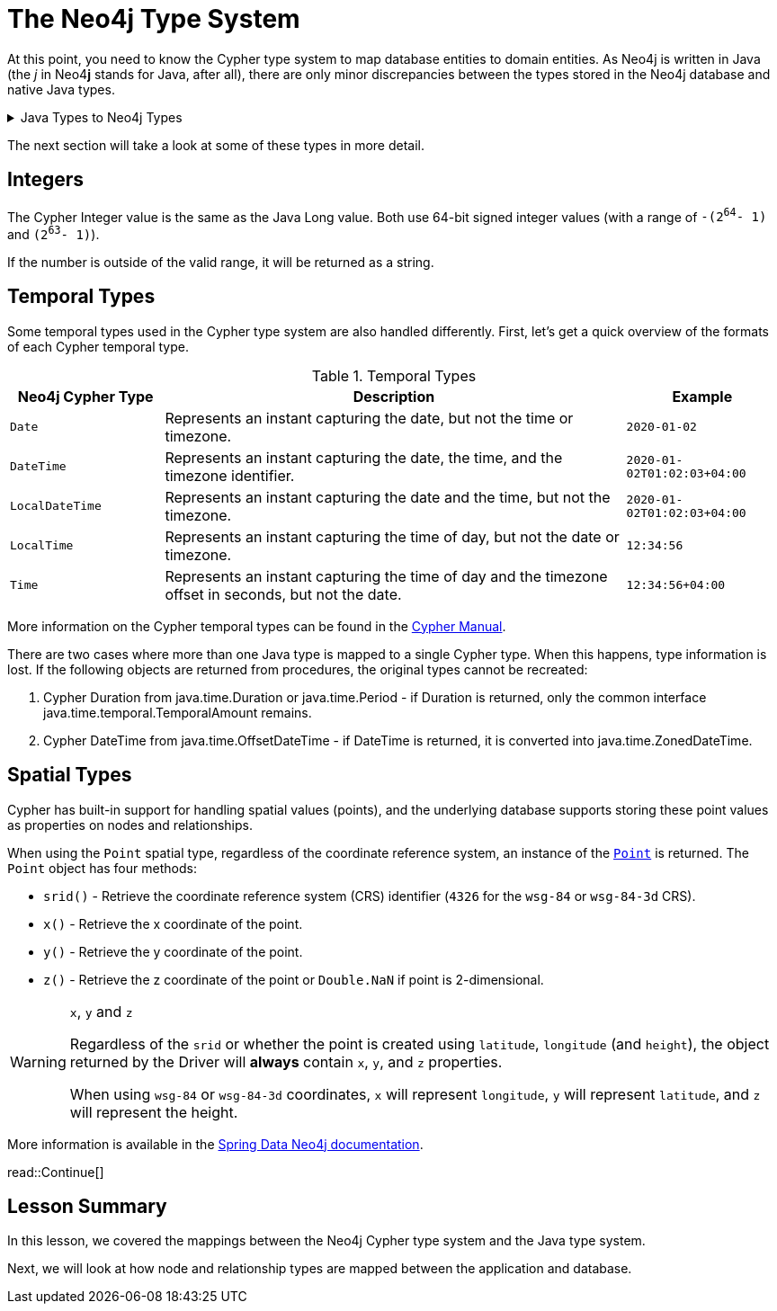 = The Neo4j Type System
:order: 4
:type: lesson

At this point, you need to know the Cypher type system to map database entities to domain entities.
As Neo4j is written in Java (the _j_ in Neo4**j** stands for Java, after all), there are only minor discrepancies between the types stored in the Neo4j database and native Java types.

[%collapsible]
.Java Types to Neo4j Types
====
[cols="1,1,1"]
|===
| Java Type | Neo4j Cypher Type | Notes

| `String`
| `String`
|

| `Long`*
| `Integer`
| See <<Integers>>

| `Double`
| `Float`
| Double in Java can contain the smaller Float values, so Neo4j Float is mapped to the larger Java Double.

| `Boolean`
| `Boolean`
|

| `List`
| `List`
| Neo4j can only store a flat array containing strings, booleans, or numbers.

| `Map`
| `Map`
|

| `Object`
| `Object`
|

| `java.time.` `LocalDate`
| `Date`
|

| `java.time.` `OffsetTime`
| `Time`
|

| `java.time.` `LocalTime`
| `LocalTime`
|

| `java.time.` `ZonedDateTime`
| `DateTime`
| See <<Temporal Types>>

| `java.time.` `LocalDateTime`
| `LocalDateTime`
|

| `java.time.temporal.` `TemporalAmount`
| `Duration`
| See <<Temporal Types>>

| `org.neo4j.` `driver.types.` `Point`
| `Point`
| See <<Spatial Types>>

| `null`, `null`
| `null`
|

|===
====

The next section will take a look at some of these types in more detail.

== Integers

The Cypher Integer value is the same as the Java Long value. Both use 64-bit signed integer values (with a range of `-(2^64^- 1)` and `(2^63^- 1)`).

If the number is outside of the valid range, it will be returned as a string.

== Temporal Types

Some temporal types used in the Cypher type system are also handled differently. First, let's get a quick overview of the formats of each Cypher temporal type.

.Temporal Types
[cols="1,3,1"]
|===
| Neo4j Cypher Type | Description | Example

| `Date`
| Represents an instant capturing the date, but not the time or timezone.
| `2020-01-02`

| `DateTime`
| Represents an instant capturing the date, the time, and the timezone identifier.
| `2020-01-02T01:02:03+04:00`

| `LocalDateTime`
| Represents an instant capturing the date and the time, but not the timezone.
| `2020-01-02T01:02:03+04:00`

| `LocalTime`
| Represents an instant capturing the time of day, but not the date or timezone.
| `12:34:56`

| `Time`
| Represents an instant capturing the time of day and the timezone offset in seconds, but not the date.
| `12:34:56+04:00`
|===

More information on the Cypher temporal types can be found in the https://neo4j.com/docs/cypher-manual/current/values-and-types/temporal/[Cypher Manual^].

There are two cases where more than one Java type is mapped to a single Cypher type. When this happens, type information is lost. If the following objects are returned from procedures, the original types cannot be recreated:

1. Cypher Duration from java.time.Duration or java.time.Period - if Duration is returned, only the common interface java.time.temporal.TemporalAmount remains.
2. Cypher DateTime from java.time.OffsetDateTime - if DateTime is returned, it is converted into java.time.ZonedDateTime.

== Spatial Types

Cypher has built-in support for handling spatial values (points), and the underlying database supports storing these point values as properties on nodes and relationships.

When using the `Point` spatial type, regardless of the coordinate reference system, an instance of the link:https://neo4j.com/docs/api/java-driver/current/org.neo4j.driver/org/neo4j/driver/types/Point.html[`Point`^] is returned.
The `Point` object has four methods:

* `srid()` - Retrieve the coordinate reference system (CRS) identifier (`4326` for the `wsg-84` or `wsg-84-3d` CRS).
* `x()` - Retrieve the x coordinate of the point.
* `y()` - Retrieve the y coordinate of the point.
* `z()` - Retrieve the z coordinate of the point or `Double.NaN` if point is 2-dimensional.

[WARNING]
.`x`, `y` and `z`
====
Regardless of the `srid` or whether the point is created using `latitude`, `longitude` (and `height`), the object returned by the Driver will *always* contain `x`, `y`, and `z` properties.

When using `wsg-84` or `wsg-84-3d` coordinates, `x` will represent `longitude`, `y` will represent `latitude`, and `z` will represent the height.
====

More information is available in the https://docs.spring.io/spring-data/neo4j/docs/current/reference/html/#spatial-types[Spring Data Neo4j documentation^].

read::Continue[]

[.summary]
== Lesson Summary

In this lesson, we covered the mappings between the Neo4j Cypher type system and the Java type system.

Next, we will look at how node and relationship types are mapped between the application and database.
